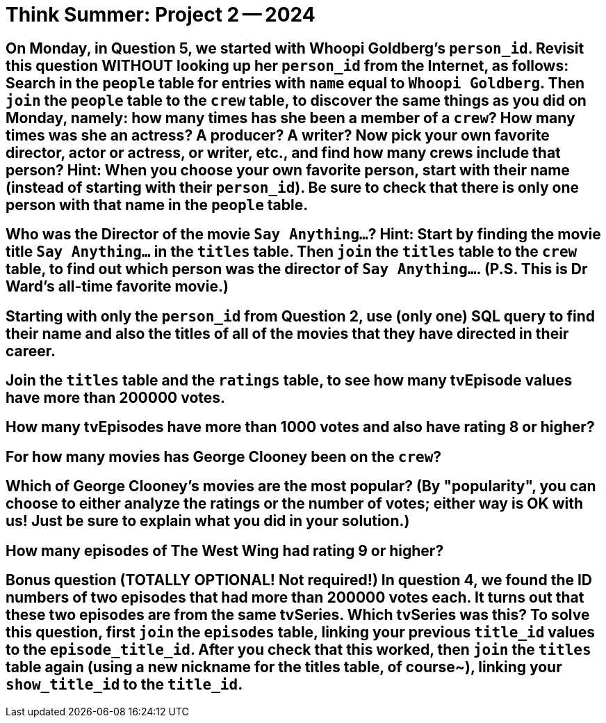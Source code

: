 = Think Summer: Project 2 -- 2024

== On Monday, in Question 5, we started with Whoopi Goldberg's `person_id`.  Revisit this question WITHOUT looking up her `person_id` from the Internet, as follows:  Search in the `people` table for entries with `name` equal to `Whoopi Goldberg`.  Then `join` the `people` table to the `crew` table, to discover the same things as you did on Monday, namely:  how many times has she been a member of a `crew`?  How many times was she an actress?  A producer?  A writer?  Now pick your own favorite director, actor or actress, or writer, etc., and find how many crews include that person?  Hint:  When you choose your own favorite person, start with their name (instead of starting with their `person_id`).  Be sure to check that there is only one person with that name in the `people` table.


== Who was the Director of the movie `Say Anything...`?  Hint:  Start by finding the movie title `Say Anything...` in the `titles` table.  Then `join` the `titles` table to the `crew` table, to find out which person was the director of `Say Anything...`.  (P.S.  This is Dr Ward's all-time favorite movie.)


== Starting with only the `person_id` from Question 2, use (only one) SQL query to find their name and also the titles of all of the movies that they have directed in their career.


== Join the `titles` table and the `ratings` table, to see how many tvEpisode values have more than 200000 votes.


== How many tvEpisodes have more than 1000 votes and also have rating 8 or higher?


== For how many movies has George Clooney been on the `crew`?


== Which of George Clooney's movies are the most popular?  (By "popularity", you can choose to either analyze the ratings or the number of votes; either way is OK with us!  Just be sure to explain what you did in your solution.)


== How many episodes of The West Wing had rating 9 or higher?


== Bonus question (TOTALLY OPTIONAL!  Not required!)  In question 4, we found the ID numbers of two episodes that had more than 200000 votes each.  It turns out that these two episodes are from the same tvSeries.  Which tvSeries was this?  To solve this question, first `join` the `episodes` table, linking your previous `title_id` values to the `episode_title_id`.  After you check that this worked, then `join` the `titles` table again (using a new nickname for the titles table, of course~), linking your `show_title_id` to the `title_id`.


